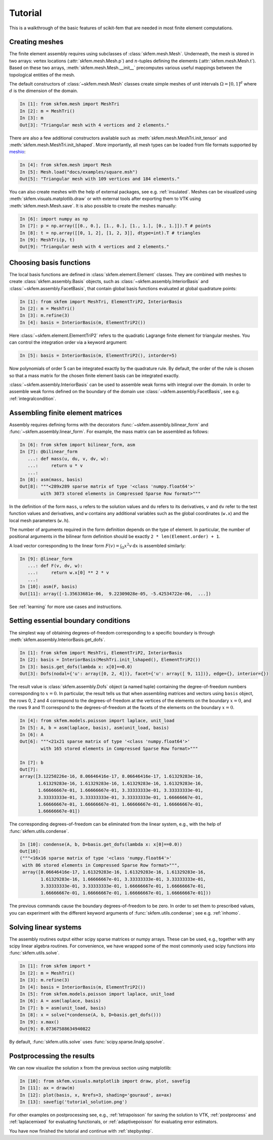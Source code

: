 .. _tutorial:

Tutorial
--------

This is a walkthrough of the basic features of scikit-fem that are needed in
most finite element computations.

Creating meshes
###############

The finite element assembly requires using subclasses of
:class:`skfem.mesh.Mesh`. Underneath, the mesh is stored in two arrays: vertex
locations (:attr:`skfem.mesh.Mesh.p`) and :math:`n`-tuples defining the elements
(:attr:`skfem.mesh.Mesh.t`). Based on these two arrays,
:meth:`skfem.mesh.Mesh.__init__` precomputes various useful mappings between the
topological entities of the mesh.

The default constructors of :class:`~skfem.mesh.Mesh`
classes create simple meshes of unit intervals :math:`\Omega = [0,1]^d`
where :math:`d` is the dimension of the domain.

.. code-block:: python

   In [1]: from skfem.mesh import MeshTri
   In [2]: m = MeshTri()
   In [3]: m
   Out[3]: "Triangular mesh with 4 vertices and 2 elements."

There are also a few additional constructors available such as
:meth:`skfem.mesh.MeshTri.init_tensor` and
:meth:`skfem.mesh.MeshTri.init_lshaped`. More importantly, all mesh types can be
loaded from file formats supported by `meshio
<https://github.com/nschloe/meshio>`_:

.. code-block:: python

   In [4]: from skfem.mesh import Mesh
   In [5]: Mesh.load("docs/examples/square.msh")
   Out[5]: "Triangular mesh with 109 vertices and 184 elements."

You can also create meshes with the help of external packages, see
e.g. :ref:`insulated`. Meshes can be visualized using
:meth:`skfem.visuals.matplotlib.draw` or with external tools after exporting them to VTK
using :meth:`skfem.mesh.Mesh.save`. It is also possible to create
the meshes manually:

.. code-block:: python

   In [6]: import numpy as np
   In [7]: p = np.array([[0., 0.], [1., 0.], [1., 1.], [0., 1.]]).T # points
   In [8]: t = np.array([[0, 1, 2], [1, 2, 3]], dtype=int).T # triangles
   In [9]: MeshTri(p, t)
   Out[9]: "Triangular mesh with 4 vertices and 2 elements."

Choosing basis functions
########################

The local basis functions are defined in :class:`skfem.element.Element`
classes. They are combined with meshes to create
:class:`skfem.assembly.Basis` objects, such as
:class:`~skfem.assembly.InteriorBasis` and :class:`~skfem.assembly.FacetBasis`,
that contain global basis functions evaluated at global quadrature points:

.. code-block:: python

   In [1]: from skfem import MeshTri, ElementTriP2, InteriorBasis
   In [2]: m = MeshTri()
   In [3]: m.refine(3)
   In [4]: basis = InteriorBasis(m, ElementTriP2())

Here :class:`~skfem.element.ElementTriP2` refers to the quadratic Lagrange
finite element for triangular meshes.  You can control the integration order via
a keyword argument:

.. code-block:: python

   In [5]: basis = InteriorBasis(m, ElementTriP2(), intorder=5)

Now polynomials of order 5 can be integrated exactly by the quadrature
rule. By default, the order of the rule is chosen so that a mass matrix
for the chosen finite element basis can be integrated exactly.

:class:`~skfem.assembly.InteriorBasis` can be used to assemble weak forms with
integral over the domain. In order to assemble weak forms defined on the
boundary of the domain use :class:`~skfem.assembly.FacetBasis`, see e.g.
:ref:`integralcondition`.

Assembling finite element matrices
##################################

Assembly requires defining forms with the decorators
:func:`~skfem.assembly.bilinear_form` and :func:`~skfem.assembly.linear_form`.
For example, the mass matrix can be assembled as follows:

.. code-block:: python

   In [6]: from skfem import bilinear_form, asm
   In [7]: @bilinear_form
      ...: def mass(u, du, v, dv, w):
      ...:     return u * v
      ...:
   In [8]: asm(mass, basis)
   Out[8]: """<289x289 sparse matrix of type '<class 'numpy.float64'>'
           with 3073 stored elements in Compressed Sparse Row format>"""

In the definition of the form ``mass``, ``u`` refers to the solution values and
``du`` refers to its derivatives, ``v`` and ``dv`` refer to the test function
values and derivatives, and ``w`` contains any additional variables such as the
global coordinates (``w.x``) and the local mesh parameters (``w.h``).

The number of arguments required in the form definition depends on the type of
element.  In particular, the number of positional arguments in the bilinear form
definition should be exactly ``2 * len(Element.order) + 1``.

A load vector corresponding to the linear form :math:`F(v)=\int_\Omega x^2 v
\,\mathrm{d}x` is assembled similarly:

.. code-block:: python

   In [9]: @linear_form
      ...: def F(v, dv, w):
      ...:     return w.x[0] ** 2 * v
      ...:
   In [10]: asm(F, basis)
   Out[11]: array([-1.35633681e-06,  9.22309028e-05, -5.42534722e-06,  ...])

See :ref:`learning` for more use cases and instructions.

Setting essential boundary conditions
#####################################

The simplest way of obtaining degrees-of-freedom corresponding to a specific
boundary is through :meth:`skfem.assembly.InteriorBasis.get_dofs`.

.. code-block:: python

   In [1]: from skfem import MeshTri, ElementTriP2, InteriorBasis
   In [2]: basis = InteriorBasis(MeshTri.init_lshaped(), ElementTriP2())
   In [3]: basis.get_dofs(lambda x: x[0]==0.0)
   Out[3]: Dofs(nodal={'u': array([0, 2, 4])}, facet={'u': array([ 9, 11])}, edge={}, interior={})

The result value is :class:`skfem.assembly.Dofs` object (a named tuple)
containing the degree-of-freedom numbers corresponding to :math:`x=0`.  In
particular, the result tells us that when assembling matrices and vectors using
``basis`` object, the rows 0, 2 and 4 correspond to the degrees-of-freedom at
the vertices of the elements on the boundary :math:`x=0`, and the rows 9 and 11
correspond to the degrees-of-freedom at the facets of the elements on the
boundary :math:`x=0`.

.. code-block:: python

   In [4]: from skfem.models.poisson import laplace, unit_load
   In [5]: A, b = asm(laplace, basis), asm(unit_load, basis)
   In [6]: A
   Out[6]: """<21x21 sparse matrix of type '<class 'numpy.float64'>'
           with 165 stored elements in Compressed Sparse Row format>"""

   In [7]: b
   Out[7]:
   array([3.12250226e-16, 8.06646416e-17, 8.06646416e-17, 1.61329283e-16,
          1.61329283e-16, 1.61329283e-16, 1.61329283e-16, 1.61329283e-16,
          1.66666667e-01, 1.66666667e-01, 3.33333333e-01, 3.33333333e-01,
          3.33333333e-01, 3.33333333e-01, 3.33333333e-01, 1.66666667e-01,
          1.66666667e-01, 1.66666667e-01, 1.66666667e-01, 1.66666667e-01,
          1.66666667e-01])

The corresponding degrees-of-freedom can be eliminated from the linear
system, e.g., with the help of :func:`skfem.utils.condense`.

.. code-block:: python

   In [10]: condense(A, b, D=basis.get_dofs(lambda x: x[0]==0.0))
   Out[10]:
   ("""<16x16 sparse matrix of type '<class 'numpy.float64'>'
    with 86 stored elements in Compressed Sparse Row format>""",
    array([8.06646416e-17, 1.61329283e-16, 1.61329283e-16, 1.61329283e-16,
           1.61329283e-16, 1.66666667e-01, 3.33333333e-01, 3.33333333e-01,
           3.33333333e-01, 3.33333333e-01, 1.66666667e-01, 1.66666667e-01,
           1.66666667e-01, 1.66666667e-01, 1.66666667e-01, 1.66666667e-01]))

The previous commands cause the boundary degrees-of-freedom to be zero.
In order to set them to prescribed values, you can experiment with the
different keyword arguments of :func:`skfem.utils.condense`; see e.g.
:ref:`inhomo`.

Solving linear systems
######################

The assembly routines output either scipy sparse matrices or numpy arrays.
These can be used, e.g., together with any scipy linear algebra routines.  For
convenience, we have wrapped some of the most commonly used scipy functions into
:func:`skfem.utils.solve`.

.. code-block:: python

   In [1]: from skfem import *
   In [2]: m = MeshTri()
   In [3]: m.refine(3)
   In [4]: basis = InteriorBasis(m, ElementTriP2())
   In [5]: from skfem.models.poisson import laplace, unit_load
   In [6]: A = asm(laplace, basis)
   In [7]: b = asm(unit_load, basis)
   In [8]: x = solve(*condense(A, b, D=basis.get_dofs()))
   In [9]: x.max()
   Out[9]: 0.07367588634940822

By default, :func:`skfem.utils.solve` uses :func:`scipy.sparse.linalg.spsolve`.

Postprocessing the results
##########################

We can now visualize the solution ``x`` from the previous section using
matplotlib:

.. code-block:: python

   In [10]: from skfem.visuals.matplotlib import draw, plot, savefig
   In [11]: ax = draw(m)   
   In [12]: plot(basis, x, Nrefs=3, shading='gouraud', ax=ax)
   In [13]: savefig('tutorial_solution.png')

For other examples on postprocessing see, e.g., :ref:`tetrapoisson` for saving
the solution to VTK, :ref:`postprocess` and :ref:`laplacemixed` for evaluating
functionals, or :ref:`adaptivepoisson` for evaluating error estimators.

You have now finished the tutorial and continue with :ref:`stepbystep`.
